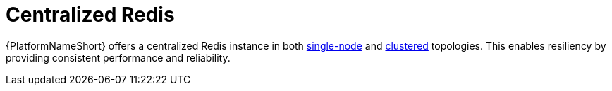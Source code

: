 :_mod-docs-content-type: CONCEPT

[id="gw-centralized-redis_{context}"]

= Centralized Redis

{PlatformNameShort} offers a centralized Redis instance in both xref:gw-single-node-redis[single-node] and xref:gw-clustered-redis[clustered] topologies. This enables resiliency by providing consistent performance and reliability. 